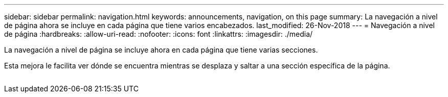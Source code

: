 ---
sidebar: sidebar 
permalink: navigation.html 
keywords: announcements, navigation, on this page 
summary: La navegación a nivel de página ahora se incluye en cada página que tiene varios encabezados. 
last_modified: 26-Nov-2018 
---
= Navegación a nivel de página
:hardbreaks:
:allow-uri-read: 
:nofooter: 
:icons: font
:linkattrs: 
:imagesdir: ./media/


[role="lead"]
La navegación a nivel de página se incluye ahora en cada página que tiene varias secciones.

Esta mejora le facilita ver dónde se encuentra mientras se desplaza y saltar a una sección específica de la página.

image:navigation.gif[""]
